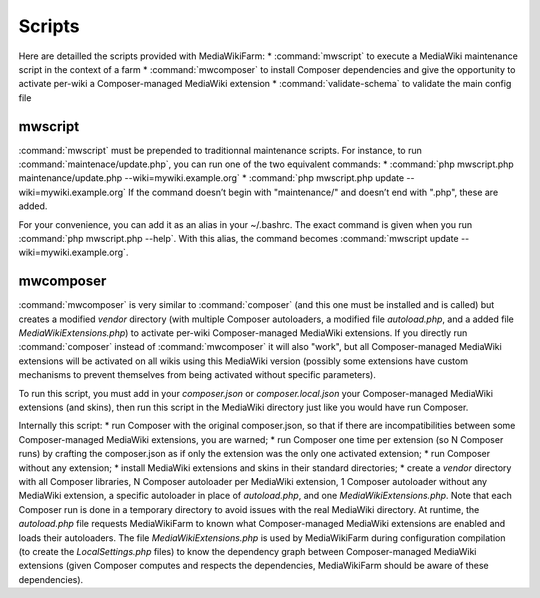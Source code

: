 *******
Scripts
*******

Here are detailled the scripts provided with MediaWikiFarm:
* :command:`mwscript` to execute a MediaWiki maintenance script in the context of a farm
* :command:`mwcomposer` to install Composer dependencies and give the opportunity to activate per-wiki a Composer-managed MediaWiki extension
* :command:`validate-schema` to validate the main config file

mwscript
========

:command:`mwscript` must be prepended to traditionnal maintenance scripts. For instance, to run :command:`maintenace/update.php`, you can run one of the two equivalent commands:
* :command:`php mwscript.php maintenance/update.php --wiki=mywiki.example.org`
* :command:`php mwscript.php update --wiki=mywiki.example.org`
If the command doesn’t begin with "maintenance/" and doesn’t end with ".php", these are added.

For your convenience, you can add it as an alias in your ~/.bashrc. The exact command is given when you run :command:`php mwscript.php --help`. With this alias, the command becomes :command:`mwscript update --wiki=mywiki.example.org`.

mwcomposer
==========

:command:`mwcomposer` is very similar to :command:`composer` (and this one must be installed and is called) but creates a modified `vendor` directory (with multiple Composer autoloaders, a modified file `autoload.php`, and a added file `MediaWikiExtensions.php`) to activate per-wiki Composer-managed MediaWiki extensions. If you directly run :command:`composer` instead of :command:`mwcomposer` it will also "work", but all Composer-managed MediaWiki extensions will be activated on all wikis using this MediaWiki version (possibly some extensions have custom mechanisms to prevent themselves from being activated without specific parameters).

To run this script, you must add in your `composer.json` or `composer.local.json` your Composer-managed MediaWiki extensions (and skins), then run this script in the MediaWiki directory just like you would have run Composer.

Internally this script:
* run Composer with the original composer.json, so that if there are incompatibilities between some Composer-managed MediaWiki extensions, you are warned;
* run Composer one time per extension (so N Composer runs) by crafting the composer.json as if only the extension was the only one activated extension;
* run Composer without any extension;
* install MediaWiki extensions and skins in their standard directories;
* create a `vendor` directory with all Composer libraries, N Composer autoloader per MediaWiki extension, 1 Composer autoloader without any MediaWiki extension, a specific autoloader in place of `autoload.php`, and one `MediaWikiExtensions.php`.
Note that each Composer run is done in a temporary directory to avoid issues with the real MediaWiki directory. At runtime, the `autoload.php` file requests MediaWikiFarm to known what Composer-managed MediaWiki extensions are enabled and loads their autoloaders. The file `MediaWikiExtensions.php` is used by MediaWikiFarm during configuration compilation (to create the `LocalSettings.php` files) to know the dependency graph between Composer-managed MediaWiki extensions (given Composer computes and respects the dependencies, MediaWikiFarm should be aware of these dependencies).
